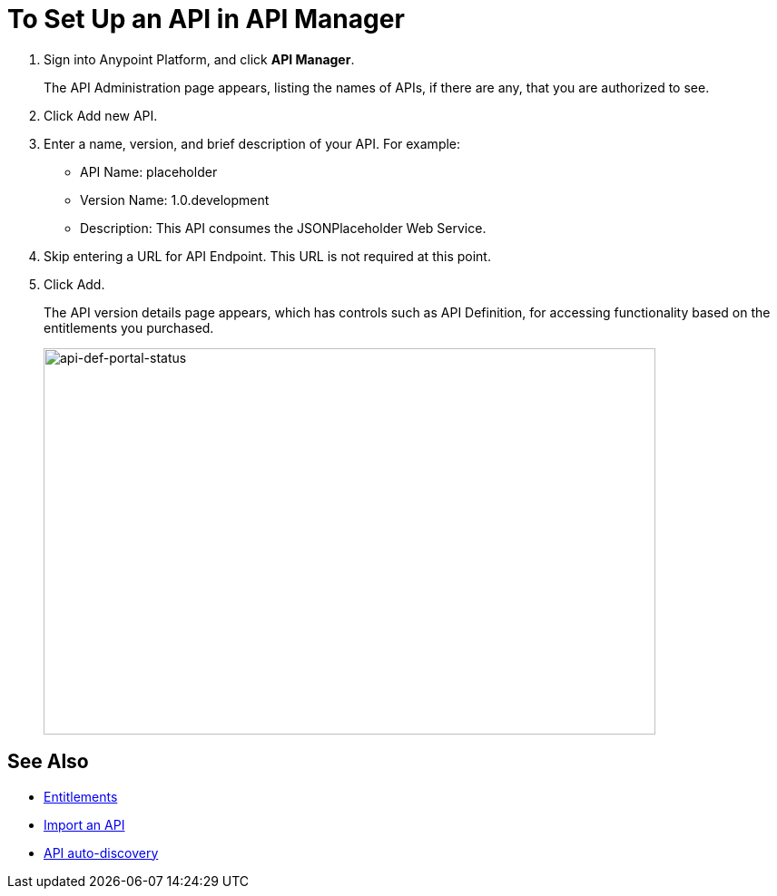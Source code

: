 = To Set Up an API in API Manager
:keywords: api, define, creator, create, setup

. Sign into Anypoint Platform, and click *API Manager*.
+
The API Administration page appears, listing the names of APIs, if there are any, that you are authorized to see.
+
. Click Add new API.
. Enter a name, version, and brief description of your API. For example:
+
* API Name: placeholder
* Version Name: 1.0.development
* Description: This API consumes the JSONPlaceholder Web Service.
+
. Skip entering a URL for API Endpoint. This URL is not required at this point.
+
. Click Add.
+
The API version details page appears, which has controls such as API Definition, for accessing functionality based on the entitlements you purchased. 
+
image:api-def-portal-status.png[api-def-portal-status,height=426,width=674]


== See Also

* link:/release-notes/api-manager-release-notes#april-2016-release[Entitlements]
* link:/api-manager/creating-your-api-in-the-anypoint-platform#importing-and-exporting-an-api[Import an API]
* link:/api-manager/api-auto-discovery[API auto-discovery]
